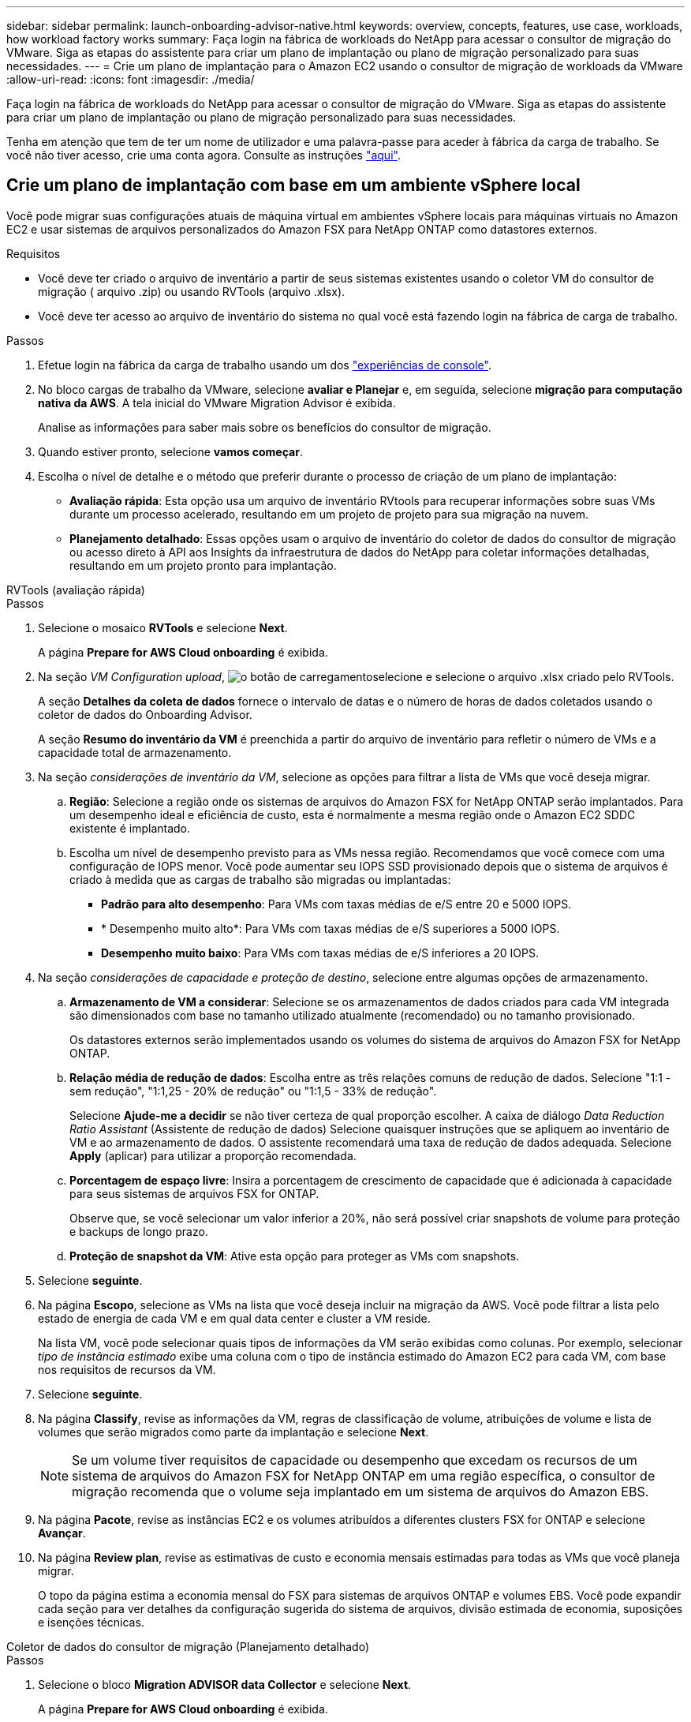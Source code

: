 ---
sidebar: sidebar 
permalink: launch-onboarding-advisor-native.html 
keywords: overview, concepts, features, use case, workloads, how workload factory works 
summary: Faça login na fábrica de workloads do NetApp para acessar o consultor de migração do VMware. Siga as etapas do assistente para criar um plano de implantação ou plano de migração personalizado para suas necessidades. 
---
= Crie um plano de implantação para o Amazon EC2 usando o consultor de migração de workloads da VMware
:allow-uri-read: 
:icons: font
:imagesdir: ./media/


[role="lead"]
Faça login na fábrica de workloads do NetApp para acessar o consultor de migração do VMware. Siga as etapas do assistente para criar um plano de implantação ou plano de migração personalizado para suas necessidades.

Tenha em atenção que tem de ter um nome de utilizador e uma palavra-passe para aceder à fábrica da carga de trabalho. Se você não tiver acesso, crie uma conta agora. Consulte as instruções https://docs.netapp.com/us-en/workload-setup-admin/quick-start.html["aqui"].



== Crie um plano de implantação com base em um ambiente vSphere local

Você pode migrar suas configurações atuais de máquina virtual em ambientes vSphere locais para máquinas virtuais no Amazon EC2 e usar sistemas de arquivos personalizados do Amazon FSX para NetApp ONTAP como datastores externos.

.Requisitos
* Você deve ter criado o arquivo de inventário a partir de seus sistemas existentes usando o coletor VM do consultor de migração ( arquivo .zip) ou usando RVTools (arquivo .xlsx).
* Você deve ter acesso ao arquivo de inventário do sistema no qual você está fazendo login na fábrica de carga de trabalho.


.Passos
. Efetue login na fábrica da carga de trabalho usando um dos https://docs.netapp.com/us-en/workload-setup-admin/console-experiences.html["experiências de console"^].
. No bloco cargas de trabalho da VMware, selecione *avaliar e Planejar* e, em seguida, selecione *migração para computação nativa da AWS*. A tela inicial do VMware Migration Advisor é exibida.
+
Analise as informações para saber mais sobre os benefícios do consultor de migração.

. Quando estiver pronto, selecione *vamos começar*.
. Escolha o nível de detalhe e o método que preferir durante o processo de criação de um plano de implantação:
+
** *Avaliação rápida*: Esta opção usa um arquivo de inventário RVtools para recuperar informações sobre suas VMs durante um processo acelerado, resultando em um projeto de projeto para sua migração na nuvem.
** *Planejamento detalhado*: Essas opções usam o arquivo de inventário do coletor de dados do consultor de migração ou acesso direto à API aos Insights da infraestrutura de dados do NetApp para coletar informações detalhadas, resultando em um projeto pronto para implantação.




[role="tabbed-block"]
====
.RVTools (avaliação rápida)
--
.Passos
. Selecione o mosaico *RVTools* e selecione *Next*.
+
A página *Prepare for AWS Cloud onboarding* é exibida.

. Na seção _VM Configuration upload_, image:button-upload-file.png["o botão de carregamento"]selecione e selecione o arquivo .xlsx criado pelo RVTools.
+
A seção *Detalhes da coleta de dados* fornece o intervalo de datas e o número de horas de dados coletados usando o coletor de dados do Onboarding Advisor.

+
A seção *Resumo do inventário da VM* é preenchida a partir do arquivo de inventário para refletir o número de VMs e a capacidade total de armazenamento.

. Na seção _considerações de inventário da VM_, selecione as opções para filtrar a lista de VMs que você deseja migrar.
+
.. *Região*: Selecione a região onde os sistemas de arquivos do Amazon FSX for NetApp ONTAP serão implantados. Para um desempenho ideal e eficiência de custo, esta é normalmente a mesma região onde o Amazon EC2 SDDC existente é implantado.
.. Escolha um nível de desempenho previsto para as VMs nessa região. Recomendamos que você comece com uma configuração de IOPS menor. Você pode aumentar seu IOPS SSD provisionado depois que o sistema de arquivos é criado à medida que as cargas de trabalho são migradas ou implantadas:
+
*** *Padrão para alto desempenho*: Para VMs com taxas médias de e/S entre 20 e 5000 IOPS.
*** * Desempenho muito alto*: Para VMs com taxas médias de e/S superiores a 5000 IOPS.
*** *Desempenho muito baixo*: Para VMs com taxas médias de e/S inferiores a 20 IOPS.




. Na seção _considerações de capacidade e proteção de destino_, selecione entre algumas opções de armazenamento.
+
.. *Armazenamento de VM a considerar*: Selecione se os armazenamentos de dados criados para cada VM integrada são dimensionados com base no tamanho utilizado atualmente (recomendado) ou no tamanho provisionado.
+
Os datastores externos serão implementados usando os volumes do sistema de arquivos do Amazon FSX for NetApp ONTAP.

.. *Relação média de redução de dados*: Escolha entre as três relações comuns de redução de dados. Selecione "1:1 - sem redução", "1:1,25 - 20% de redução" ou "1:1,5 - 33% de redução".
+
Selecione *Ajude-me a decidir* se não tiver certeza de qual proporção escolher. A caixa de diálogo _Data Reduction Ratio Assistant_ (Assistente de redução de dados) Selecione quaisquer instruções que se apliquem ao inventário de VM e ao armazenamento de dados. O assistente recomendará uma taxa de redução de dados adequada. Selecione *Apply* (aplicar) para utilizar a proporção recomendada.

.. *Porcentagem de espaço livre*: Insira a porcentagem de crescimento de capacidade que é adicionada à capacidade para seus sistemas de arquivos FSX for ONTAP.
+
Observe que, se você selecionar um valor inferior a 20%, não será possível criar snapshots de volume para proteção e backups de longo prazo.

.. *Proteção de snapshot da VM*: Ative esta opção para proteger as VMs com snapshots.


. Selecione *seguinte*.
. Na página *Escopo*, selecione as VMs na lista que você deseja incluir na migração da AWS. Você pode filtrar a lista pelo estado de energia de cada VM e em qual data center e cluster a VM reside.
+
Na lista VM, você pode selecionar quais tipos de informações da VM serão exibidas como colunas. Por exemplo, selecionar _tipo de instância estimado_ exibe uma coluna com o tipo de instância estimado do Amazon EC2 para cada VM, com base nos requisitos de recursos da VM.

. Selecione *seguinte*.
. Na página *Classify*, revise as informações da VM, regras de classificação de volume, atribuições de volume e lista de volumes que serão migrados como parte da implantação e selecione *Next*.
+

NOTE: Se um volume tiver requisitos de capacidade ou desempenho que excedam os recursos de um sistema de arquivos do Amazon FSX for NetApp ONTAP em uma região específica, o consultor de migração recomenda que o volume seja implantado em um sistema de arquivos do Amazon EBS.

. Na página *Pacote*, revise as instâncias EC2 e os volumes atribuídos a diferentes clusters FSX for ONTAP e selecione *Avançar*.
. Na página *Review plan*, revise as estimativas de custo e economia mensais estimadas para todas as VMs que você planeja migrar.
+
O topo da página estima a economia mensal do FSX para sistemas de arquivos ONTAP e volumes EBS. Você pode expandir cada seção para ver detalhes da configuração sugerida do sistema de arquivos, divisão estimada de economia, suposições e isenções técnicas.



--
.Coletor de dados do consultor de migração (Planejamento detalhado)
--
.Passos
. Selecione o bloco *Migration ADVISOR data Collector* e selecione *Next*.
+
A página *Prepare for AWS Cloud onboarding* é exibida.

. Na seção _VM Configuration upload_, image:button-upload-file.png["o botão de carregamento"]selecione e selecione o arquivo .zip criado pelo coletor de dados do consultor de migração.
+
A seção *Detalhes da coleta de dados* fornece o intervalo de datas e o número de horas de dados coletados usando o coletor de dados do Onboarding Advisor.

+
A seção *Resumo do inventário da VM* é preenchida a partir do arquivo de inventário para refletir o número de VMs e a capacidade total de armazenamento.

. Na seção _considerações de inventário da VM_, selecione a região em que os sistemas de arquivos do Amazon FSX for NetApp ONTAP serão implantados. Para um desempenho ideal e eficiência de custo, esta é normalmente a mesma região onde o Amazon EC2 SDDC existente é implantado.
. Na seção _considerações de capacidade e proteção de destino_, selecione entre algumas opções de armazenamento.
+
.. *Armazenamento de VM a considerar*: Selecione se os armazenamentos de dados criados para cada VM integrada são dimensionados com base no tamanho utilizado atualmente (recomendado) ou no tamanho provisionado.
+
Os datastores externos serão implementados usando os volumes do sistema de arquivos do Amazon FSX for NetApp ONTAP.

.. *Relação média de redução de dados*: Escolha entre as três relações comuns de redução de dados. Selecione "1:1 - sem redução", "1:1,25 - 20% de redução" ou "1:1,5 - 33% de redução".
+
Selecione *Ajude-me a decidir* se não tiver certeza de qual proporção escolher. A caixa de diálogo _Data Reduction Ratio Assistant_ (Assistente de redução de dados) Selecione quaisquer instruções que se apliquem ao inventário de VM e ao armazenamento de dados. O assistente recomendará uma taxa de redução de dados adequada. Selecione *Apply* (aplicar) para utilizar a proporção recomendada.

.. *Porcentagem de espaço livre*: Insira a porcentagem de crescimento de capacidade que é adicionada à capacidade para seus sistemas de arquivos FSX for ONTAP.
+
Observe que, se você selecionar um valor inferior a 20%, não será possível criar snapshots de volume para proteção e backups de longo prazo.

.. *Proteção de snapshot da VM*: Ative esta opção para proteger as VMs com snapshots.


. Selecione *seguinte*.
. Na página *Escopo*, selecione as VMs na lista que você deseja incluir na migração da AWS. Você pode filtrar a lista pelo estado de energia de cada VM e em qual data center e cluster a VM reside.
+
Na lista VM, você pode selecionar quais tipos de informações da VM serão exibidas como colunas. Por exemplo, selecionar _tipo de instância estimado_ exibe uma coluna com o tipo de instância estimado do Amazon EC2 para cada VM, com base nos requisitos de recursos da VM.

. Selecione *seguinte*.
. Na página *Classify*, revise as informações da VM, regras de classificação de volume, atribuições de volume e lista de volumes que serão migrados como parte da implantação e selecione *Next*.
+

NOTE: Se um volume tiver requisitos de capacidade ou desempenho que excedam os recursos de um sistema de arquivos do Amazon FSX for NetApp ONTAP em uma região específica, o consultor de migração recomenda que o volume seja implantado em um sistema de arquivos do Amazon EBS.

. Na página *Pacote*, revise as instâncias EC2 e os volumes atribuídos a diferentes clusters FSX for ONTAP e selecione *Avançar*.
. Na página *Review plan*, revise as estimativas de custo e economia mensais estimadas para todas as VMs que você planeja migrar.
+
O topo da página estima a economia mensal do FSX para sistemas de arquivos ONTAP e volumes EBS. Você pode expandir cada seção para ver detalhes da configuração sugerida do sistema de arquivos, divisão estimada de economia, suposições e isenções técnicas.



--
.Insights da infraestrutura de dados do NetApp (Planejamento detalhado)
--
.Passos
. Selecione o bloco *informações de infraestrutura de dados do NetApp* e selecione *Avançar*.
+
A página *Prepare for AWS Cloud onboarding* é exibida.

. Na seção _Configuração de conexão do Insights de infraestrutura de dados do NetApp_, insira o endpoint do locatário para informações de infraestrutura de dados.
+
Esse deve ser o URL usado para acessar o Data Infrastructure Insights.

. Se você ainda não gerou um token de acesso à API para o Data Infrastructure Insights, siga as instruções na página para criar um. Caso contrário, cole seu token de acesso à API na caixa de texto *Inserir token de acesso à API*.
. Selecione *Connect*.
+
A fábrica de carga de trabalho reúne informações do Data Infrastructure Insights.

+
A seção *Resumo do inventário da VM* é preenchida a partir das informações coletadas para refletir o número de VMs e a capacidade total de armazenamento.

. Na seção _considerações de inventário da VM_, selecione a região em que os sistemas de arquivos do Amazon FSX for NetApp ONTAP serão implantados. Para um desempenho ideal e eficiência de custo, esta é normalmente a mesma região onde o Amazon EC2 SDDC existente é implantado.
. Na seção _considerações de capacidade e proteção de destino_, selecione entre algumas opções de armazenamento.
+
.. *Armazenamento de VM a considerar*: Selecione se os armazenamentos de dados criados para cada VM integrada são dimensionados com base no tamanho utilizado atualmente (recomendado) ou no tamanho provisionado.
+
Os datastores externos serão implementados usando os volumes do sistema de arquivos do Amazon FSX for NetApp ONTAP.

.. *Relação média de redução de dados*: Escolha entre as três relações comuns de redução de dados. Selecione "1:1 - sem redução", "1:1,25 - 20% de redução" ou "1:1,5 - 33% de redução".
+
Selecione *Ajude-me a decidir* se não tiver certeza de qual proporção escolher. A caixa de diálogo _Data Reduction Ratio Assistant_ (Assistente de redução de dados) Selecione quaisquer instruções que se apliquem ao inventário de VM e ao armazenamento de dados. O assistente recomendará uma taxa de redução de dados adequada. Selecione *Apply* (aplicar) para utilizar a proporção recomendada.

.. *Porcentagem de espaço livre*: Insira a porcentagem de crescimento de capacidade que é adicionada à capacidade para seus sistemas de arquivos FSX for ONTAP.
+
Observe que, se você selecionar um valor inferior a 20%, não será possível criar snapshots de volume para proteção e backups de longo prazo.

.. *Proteção de snapshot da VM*: Ative esta opção para proteger as VMs com snapshots.


. Selecione *seguinte*.
. Na página *Escopo*, selecione as VMs na lista que você deseja incluir na migração da AWS. Você pode filtrar a lista pelo estado de energia de cada VM e em qual data center e cluster a VM reside.
+
Na lista VM, você pode selecionar quais tipos de informações da VM serão exibidas como colunas. Por exemplo, selecionar _tipo de instância estimado_ exibe uma coluna com o tipo de instância estimado do Amazon EC2 para cada VM, com base nos requisitos de recursos da VM.

. Selecione *seguinte*.
. Na página *Classify*, revise as informações da VM, regras de classificação de volume, atribuições de volume e lista de volumes que serão migrados como parte da implantação e selecione *Next*.
+

NOTE: Se um volume tiver requisitos de capacidade ou desempenho que excedam os recursos de um sistema de arquivos do Amazon FSX for NetApp ONTAP em uma região específica, o consultor de migração recomenda que o volume seja implantado em um sistema de arquivos do Amazon EBS.

. Na página *Pacote*, revise as instâncias EC2 e os volumes atribuídos a diferentes clusters FSX for ONTAP e selecione *Avançar*.
. Na página *Review plan*, revise as estimativas de custo e economia mensais estimadas para todas as VMs que você planeja migrar.
+
O topo da página estima a economia mensal do FSX para sistemas de arquivos ONTAP e volumes EBS. Você pode expandir cada seção para ver detalhes da configuração sugerida do sistema de arquivos, divisão estimada de economia, suposições e isenções técnicas.



--
====
Quando você estiver satisfeito com o plano de migração, você terá algumas opções:

* Selecione *Gerenciar plano > Salvar um plano* para salvar os dados do plano de implantação em sua conta, permitindo que você importe o plano posteriormente para usar como modelo ao implantar sistemas com requisitos semelhantes. Você pode nomear o plano antes de salvá-lo (o nome de usuário e o carimbo de data/hora são adicionados ao nome fornecido).
* Selecione *Gerenciar plano > Exportar um plano* para salvar o plano de migração como um modelo em um formato .json no computador. Você pode importar o plano posteriormente para usar como modelo ao implantar sistemas com requisitos semelhantes.
* Selecione *Gerenciar plano > Baixar um relatório* para fazer o download do plano de implantação em um formato .pdf para que você possa distribuir o plano para revisão.
* Selecione *Manage plan > Download instance storage deployment* (Gerenciar plano > Transferir implantação de armazenamento de dados) para fazer o download do plano de implantação de armazenamento de dados externo em um formato .csv, para que você possa usá-lo para criar sua nova infraestrutura de dados inteligente baseada na nuvem.


Você pode selecionar *Done* para retornar à página de consultores de migração da VMware.



== Crie um plano de implantação com base em um plano existente

Se você estiver planejando uma nova implantação semelhante a um plano de implantação existente que já usou no passado, você poderá importar esse plano, fazer alterações e salvá-lo como um novo plano de implantação.

.Requisitos
Você deve ter acesso ao arquivo .json para o plano de implantação existente a partir do sistema no qual você está fazendo login na fábrica de carga de trabalho.

.Passos
. Efetue login na fábrica da carga de trabalho usando um dos https://docs.netapp.com/us-en/workload-setup-admin/console-experiences.html["experiências de console"^].
. No bloco cargas de trabalho da VMware, selecione *avaliar e Planejar* e, em seguida, selecione *migração para computação nativa da AWS*.
. Selecione *Importar plano*.
. Execute um dos seguintes procedimentos:
+
** Selecione *carregar plano guardado*.
+
... Na lista, selecione o plano que pretende importar.
... Selecione *Load*.


** Selecione *no meu computador*.
+
... Selecione o arquivo de plano .json existente que você deseja importar no consultor de migração e selecione *Open*.
+
É apresentada a página *Review plan* (Plano de revisão).





. Você pode selecionar *anterior* para acessar páginas anteriores e modificar as configurações do plano conforme descrito na seção anterior.
. Depois de personalizar o plano de acordo com as suas necessidades, pode guardar o plano ou transferir o relatório do plano como um ficheiro PDF.

